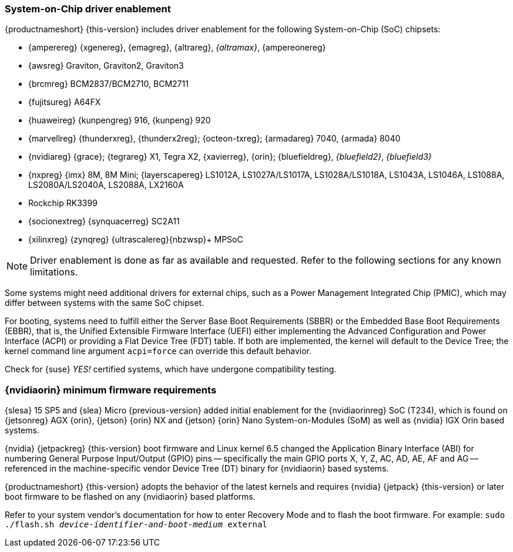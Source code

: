[#arm64-soc]
=== System-on-Chip driver enablement

{productnameshort} {this-version} includes driver enablement for the following
System-on-Chip (SoC) chipsets:

// * {amdreg} {opteronreg} A1100
* {amperereg} {xgenereg}, {emagreg}, {altrareg}, _{altramax}_, {ampereonereg}
* {awsreg} Graviton, Graviton2, Graviton3
* {brcmreg} BCM2837/BCM2710, BCM2711
* {fujitsureg} A64FX
* {huaweireg} {kunpengreg} 916, {kunpeng} 920
* {marvellreg} {thunderxreg}, {thunderx2reg}; {octeon-txreg}; {armadareg} 7040, {armada} 8040
// jsc#PED-8032 (BF3)
* {nvidiareg} {grace}; {tegrareg}{nbsp}X1, Tegra{nbsp}X2, {xavierreg}, {orin}; {bluefieldreg}, _{bluefield2}_, _{bluefield3}_
// jsc#SLE-12251 (LS1012A), jsc#SLE-11914 (i.MX 8MM)
* {nxpreg} {imx} 8M, 8M{nbsp}Mini; {layerscapereg} LS1012A, LS1027A/LS1017A, LS1028A/LS1018A, LS1043A, LS1046A, LS1088A, LS2080A/LS2040A, LS2088A, LX2160A
// * {qcomreg} {centriqreg} 2400
* Rockchip RK3399
* {socionextreg} {synquacerreg} SC2A11
* {xilinxreg} {zynqreg} {ultrascalereg}{nbzwsp}+ MPSoC

NOTE: Driver enablement is done as far as available and requested.
Refer to the following sections for any known limitations.

Some systems might need additional drivers for external chips, such as a
Power Management Integrated Chip (PMIC), which may differ between systems
with the same SoC chipset.

For booting, systems need to fulfill either the Server Base Boot Requirements (SBBR)
or the Embedded Base Boot Requirements (EBBR),
that is, the Unified Extensible Firmware Interface (UEFI) either
implementing the Advanced Configuration and Power Interface (ACPI) or
providing a Flat Device Tree (FDT) table. If both are implemented, the kernel
will default to the Device Tree; the kernel command line argument `acpi=force` can
override this default behavior.

Check for {suse} _YES!_ certified systems,
which have undergone compatibility testing.


// bsc#1212541
[#jsc-PED-7865]
=== {nvidiaorin} minimum firmware requirements

// SLES 15 SP5 -> SLEM 5.5
{slesa} 15{nbsp}SP5 and {slea} Micro {previous-version} added initial enablement for the
{nvidiaorinreg} SoC (T234), which is found on {jetsonreg} AGX{nbsp}{orin},
{jetson} {orin}{nbsp}NX and {jetson} {orin}{nbsp}Nano System-on-Modules (SoM)
as well as {nvidia} IGX{nbsp}Orin based systems.

{nvidia} {jetpackreg} {this-version} boot firmware and Linux kernel 6.5
changed the Application Binary Interface (ABI)
for numbering General Purpose Input/Output (GPIO) pins --
specifically the main GPIO ports X, Y, Z, AC, AD, AE, AF and AG --
referenced in the machine-specific vendor Device Tree (DT) binary
for {nvidiaorin} based systems.
// https://github.com/SUSE/kernel-source/commit/d4ea3ee04f6c78a840bca4e8a8c5d5946581aa91
// https://git.kernel.org/pub/scm/linux/kernel/git/torvalds/linux.git/commit/?id=12382ad05110b569d95d29c637e16bbeb115acca

{productnameshort} {this-version} adopts the behavior of the latest kernels
and requires {nvidia} {jetpack} {this-version} or later boot firmware to be flashed
on any {nvidiaorin} based platforms.

Refer to your system vendor's documentation for how to enter Recovery Mode and
to flash the boot firmware.
For example: `sudo ./flash.sh _device-identifier-and-boot-medium_ external`

